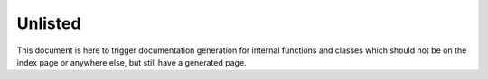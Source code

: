========
Unlisted
========

This document is here to trigger documentation generation for internal
functions and classes which should not be on the index page or anywhere else,
but still have a generated page.

.. autosummary::
   :toctree: generated/
   :template: class.rst
   :nosignatures:

   datasets.DatasetAll
   datasets.DatasetInfoOnly
